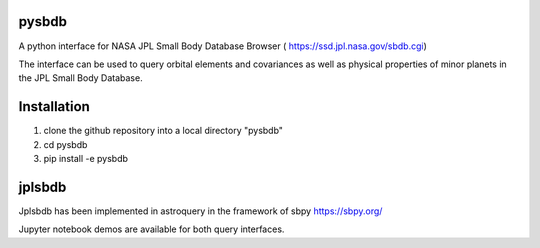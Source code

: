.. image:: https://travis-ci.com/lsst-dm/pysbdb.svg?branch=master
    :target: https://travis-ci.com/lsst-dm/pysbdb

pysbdb
------
A python interface for NASA JPL Small Body Database Browser (
https://ssd.jpl.nasa.gov/sbdb.cgi)

The interface can be used to query orbital elements and covariances as well as physical properties of minor planets in the JPL Small Body Database.

Installation
-----------
1) clone the github repository into a local directory "pysbdb"
2) cd pysbdb
3) pip install -e pysbdb


jplsbdb 
-------
Jplsbdb has been implemented in astroquery in the framework of sbpy 
https://sbpy.org/


Jupyter notebook demos are available for both query interfaces.

